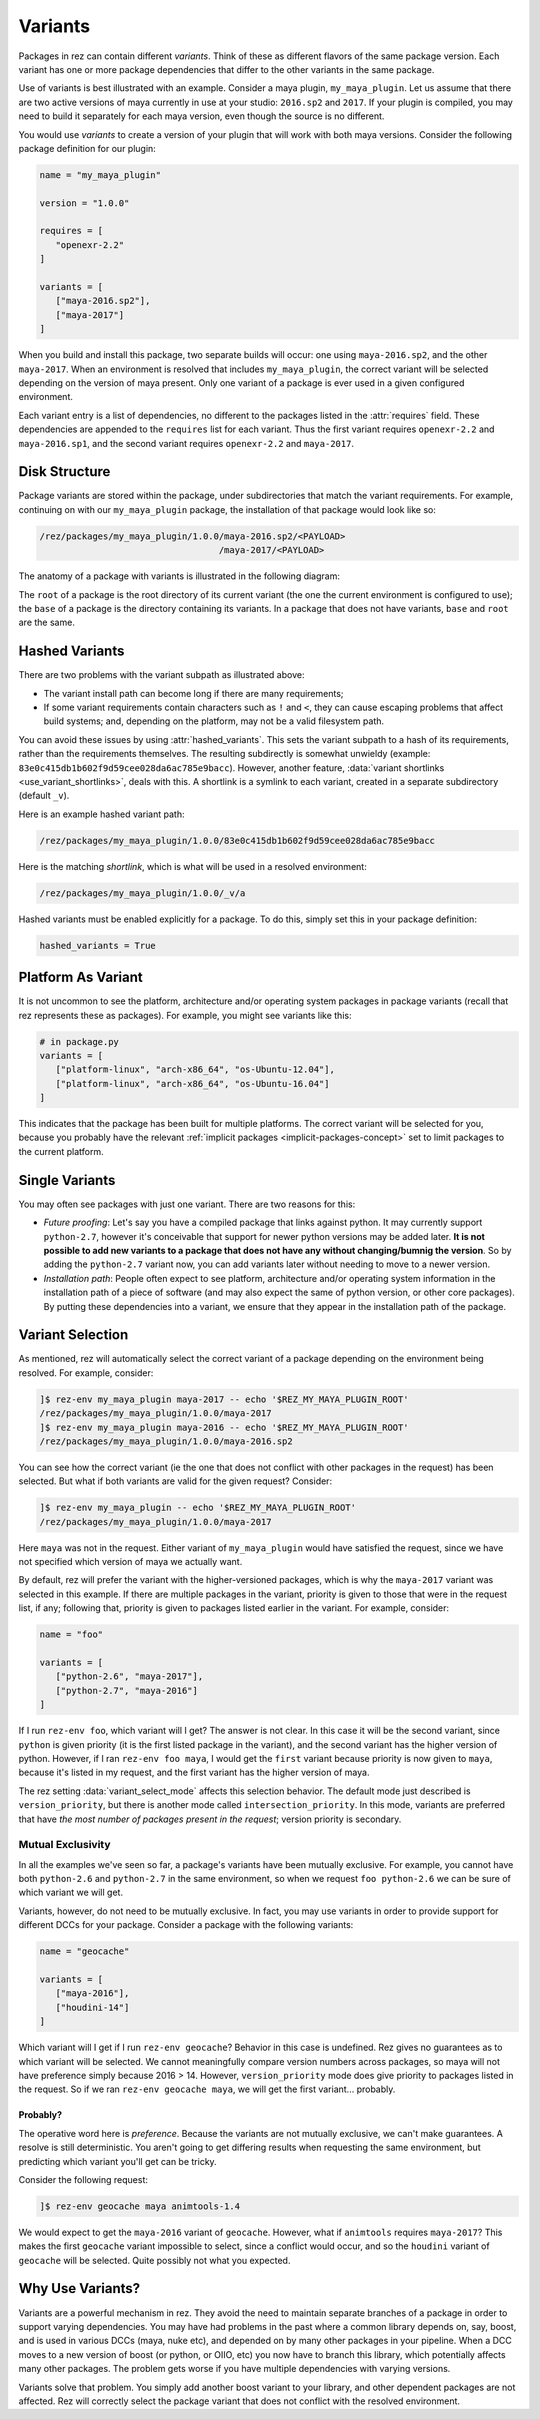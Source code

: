 ========
Variants
========

Packages in rez can contain different *variants*. Think of these as different
flavors of the same package version. Each variant has one or more package
dependencies that differ to the other variants in the same package.

Use of variants is best illustrated with an example. Consider a maya plugin,
``my_maya_plugin``. Let us assume that there are two active versions of maya
currently in use at your studio: ``2016.sp2`` and ``2017``. If your plugin is compiled,
you may need to build it separately for each maya version, even though the source
is no different.

You would use *variants* to create a version of your plugin that will work with
both maya versions. Consider the following package definition for our plugin:

.. code-block:: python

   name = "my_maya_plugin"

   version = "1.0.0"

   requires = [
      "openexr-2.2"
   ]

   variants = [
      ["maya-2016.sp2"],
      ["maya-2017"]
   ]

When you build and install this package, two separate builds will occur: one
using ``maya-2016.sp2``, and the other ``maya-2017``. When an environment is resolved
that includes ``my_maya_plugin``, the correct variant will be selected depending on
the version of maya present. Only one variant of a package is ever used in a
given configured environment.

Each variant entry is a list of dependencies, no different to the packages listed
in the :attr:`requires` field. These dependencies are appended to the ``requires`` list
for each variant. Thus the first variant requires ``openexr-2.2`` and ``maya-2016.sp1``,
and the second variant requires ``openexr-2.2`` and ``maya-2017``.

.. _variants-disk-structure:

Disk Structure
==============

Package variants are stored within the package, under subdirectories that match
the variant requirements. For example, continuing on with our ``my_maya_plugin``
package, the installation of that package would look like so:

.. code-block:: text

   /rez/packages/my_maya_plugin/1.0.0/maya-2016.sp2/<PAYLOAD>
                                     /maya-2017/<PAYLOAD>

The anatomy of a package with variants is illustrated in the following diagram:

.. image:: _static/pkg_path_anatomy.png
   :align: center
   :class: rez-diagram

The ``root`` of a package is the root directory of its current variant (the one
the current environment is configured to use); the ``base`` of a package is the
directory containing its variants. In a package that does not have variants,
``base`` and ``root`` are the same.

Hashed Variants
===============

There are two problems with the variant subpath as illustrated above:

* The variant install path can become long if there are many requirements;
* If some variant requirements contain characters such as ``!`` and ``<``, they
  can cause escaping problems that affect build systems; and, depending on the
  platform, may not be a valid filesystem path.

You can avoid these issues by using :attr:`hashed_variants`. This sets the variant
subpath to a hash of its requirements, rather than the requirements themselves.
The resulting subdirectly is somewhat unwieldy (example:
``83e0c415db1b602f9d59cee028da6ac785e9bacc``). However, another feature,
:data:`variant shortlinks <use_variant_shortlinks>`, deals with this. A shortlink is a symlink to each variant,
created in a separate subdirectory (default ``_v``).

Here is an example hashed variant path:

.. code-block:: text

   /rez/packages/my_maya_plugin/1.0.0/83e0c415db1b602f9d59cee028da6ac785e9bacc

Here is the matching *shortlink*, which is what will be used in a resolved
environment:

.. code-block:: text

   /rez/packages/my_maya_plugin/1.0.0/_v/a

Hashed variants must be enabled explicitly for a package. To do this, simply set
this in your package definition:

.. code-block:: python

   hashed_variants = True

Platform As Variant
===================

It is not uncommon to see the platform, architecture and/or operating system
packages in package variants (recall that rez represents these as packages). For
example, you might see variants like this:

.. code-block:: python

   # in package.py
   variants = [
      ["platform-linux", "arch-x86_64", "os-Ubuntu-12.04"],
      ["platform-linux", "arch-x86_64", "os-Ubuntu-16.04"]
   ]

This indicates that the package has been built for multiple platforms. The correct
variant will be selected for you, because you probably have the relevant
:ref:`implicit packages <implicit-packages-concept>` set to limit packages to
the current platform.

Single Variants
===============

You may often see packages with just one variant. There are two reasons for this:

* *Future proofing*: Let's say you have a compiled package that links against python.
  It may currently support ``python-2.7``, however it's conceivable that support for
  newer python versions may be added later. **It is not possible to add new variants
  to a package that does not have any without changing/bumnig the version**. So by
  adding the ``python-2.7`` variant now, you can add variants later without needing
  to move to a newer version.
* *Installation path*: People often expect to see platform, architecture and/or
  operating system information in the installation path of a piece of software (and
  may also expect the same of python version, or other core packages). By putting
  these dependencies into a variant, we ensure that they appear in the installation
  path of the package.

Variant Selection
=================

As mentioned, rez will automatically select the correct variant of a package
depending on the environment being resolved. For example, consider:

.. code-block:: text

   ]$ rez-env my_maya_plugin maya-2017 -- echo '$REZ_MY_MAYA_PLUGIN_ROOT'
   /rez/packages/my_maya_plugin/1.0.0/maya-2017
   ]$ rez-env my_maya_plugin maya-2016 -- echo '$REZ_MY_MAYA_PLUGIN_ROOT'
   /rez/packages/my_maya_plugin/1.0.0/maya-2016.sp2

You can see how the correct variant (ie the one that does not conflict with other
packages in the request) has been selected. But what if both variants are valid
for the given request? Consider:

.. code-block:: text

   ]$ rez-env my_maya_plugin -- echo '$REZ_MY_MAYA_PLUGIN_ROOT'
   /rez/packages/my_maya_plugin/1.0.0/maya-2017

Here ``maya`` was not in the request. Either variant of ``my_maya_plugin`` would have
satisfied the request, since we have not specified which version of maya we actually
want.

By default, rez will prefer the variant with the higher-versioned packages, which
is why the ``maya-2017`` variant was selected in this example. If there are
multiple packages in the variant, priority is given to those that were in the request
list, if any; following that, priority is given to packages listed earlier in the
variant. For example, consider:

.. code-block:: python

   name = "foo"

   variants = [
      ["python-2.6", "maya-2017"],
      ["python-2.7", "maya-2016"]
   ]

If I run ``rez-env foo``, which variant will I get? The answer is not clear. In this
case it will be the second variant, since ``python`` is given priority (it is the
first listed package in the variant), and the second variant has the higher version
of python. However, if I ran ``rez-env foo maya``, I would get the ``first`` variant
because priority is now given to ``maya``, because it's listed in my request, and the
first variant has the higher version of maya.

The rez setting :data:`variant_select_mode` affects this selection behavior.
The default mode just described is ``version_priority``, but there is another mode called
``intersection_priority``. In this mode, variants are preferred that have *the most
number of packages present in the request*; version priority is secondary.

Mutual Exclusivity
------------------

In all the examples we've seen so far, a package's variants have been mutually
exclusive. For example, you cannot have both ``python-2.6`` and ``python-2.7`` in the
same environment, so when we request ``foo python-2.6`` we can be sure of which
variant we will get.

Variants, however, do not need to be mutually exclusive. In fact, you may use
variants in order to provide support for different DCCs for your package. Consider
a package with the following variants:

.. code-block:: python

   name = "geocache"

   variants = [
      ["maya-2016"],
      ["houdini-14"]
   ]

Which variant will I get if I run ``rez-env geocache``? Behavior in this case is
undefined. Rez gives no guarantees as to which variant will be selected. We cannot
meaningfully compare version numbers across packages, so maya will not have preference
simply because 2016 > 14. However, ``version_priority`` mode does give priority to
packages listed in the request. So if we ran ``rez-env geocache maya``, we will get
the first variant... probably.

Probably?
+++++++++

The operative word here is *preference*. Because the variants are not mutually
exclusive, we can't make guarantees. A resolve is still deterministic. You aren't
going to get differing results when requesting the same environment, but predicting
which variant you'll get can be tricky.

Consider the following request:

.. code-block:: text

   ]$ rez-env geocache maya animtools-1.4

We would expect to get the ``maya-2016`` variant of ``geocache``. However, what if
``animtools`` requires ``maya-2017``? This makes the first ``geocache`` variant impossible
to select, since a conflict would occur, and so the ``houdini`` variant of ``geocache``
will be selected. Quite possibly not what you expected.

.. todo:: Document this?
.. > [[media/icons/under_construction.png]] I plan on adding a new package request
.. > syntax, that is able to explicitly select package variants. This will avoid the
.. > ambiguity in cases like the one described here.

Why Use Variants?
=================

Variants are a powerful mechanism in rez. They avoid the need to maintain separate
branches of a package in order to support varying dependencies. You may have had
problems in the past where a common library depends on, say, boost, and is used in
various DCCs (maya, nuke etc), and depended on by many other packages in your
pipeline. When a DCC moves to a new version of boost (or python, or OIIO, etc)
you now have to branch this library, which potentially affects many other packages.
The problem gets worse if you have multiple dependencies with varying versions.

Variants solve that problem. You simply add another boost variant to your library,
and other dependent packages are not affected. Rez will correctly select the
package variant that does not conflict with the resolved environment.
